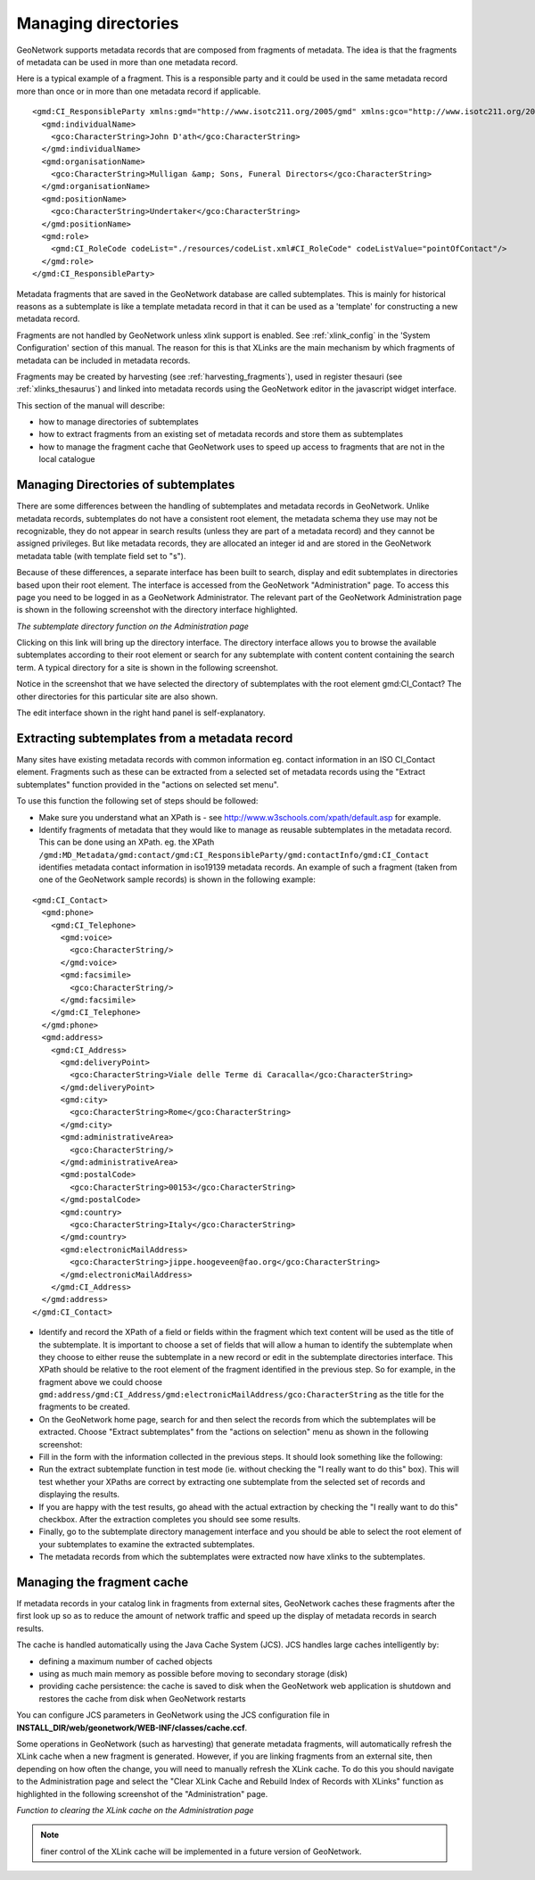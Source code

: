 .. _managing-directories:

Managing directories
####################


GeoNetwork supports metadata records that are composed from fragments of metadata. The idea is that the fragments of metadata can be used in more than one metadata record.

Here is a typical example of a fragment. This is a responsible party and it could be used in the same metadata record more than once or in more than one metadata record if applicable.

::

 <gmd:CI_ResponsibleParty xmlns:gmd="http://www.isotc211.org/2005/gmd" xmlns:gco="http://www.isotc211.org/2005/gco" >
   <gmd:individualName>
     <gco:CharacterString>John D'ath</gco:CharacterString>
   </gmd:individualName>
   <gmd:organisationName>
     <gco:CharacterString>Mulligan &amp; Sons, Funeral Directors</gco:CharacterString>
   </gmd:organisationName>
   <gmd:positionName>
     <gco:CharacterString>Undertaker</gco:CharacterString>
   </gmd:positionName>
   <gmd:role>
     <gmd:CI_RoleCode codeList="./resources/codeList.xml#CI_RoleCode" codeListValue="pointOfContact"/>
   </gmd:role>
 </gmd:CI_ResponsibleParty>


Metadata fragments that are saved in the GeoNetwork database are called subtemplates. This is mainly for historical reasons as a subtemplate is like a template metadata record in that it can be used as a 'template' for constructing a new metadata record.

Fragments are not handled by GeoNetwork unless xlink support is enabled. See :ref:`xlink_config` in the 'System Configuration' section of this manual. The reason for this is that XLinks are the main mechanism by which fragments of metadata can be included in metadata records.

Fragments may be created by harvesting (see :ref:`harvesting_fragments`), used in register thesauri (see :ref:`xlinks_thesaurus`) and linked into metadata records using the GeoNetwork editor in the javascript widget interface.

This section of the manual will describe:

- how to manage directories of subtemplates
- how to extract fragments from an existing set of metadata records and store them as subtemplates
- how to manage the fragment cache that GeoNetwork uses to speed up access to fragments that are not in the local catalogue

Managing Directories of subtemplates
````````````````````````````````````

There are some differences between the handling of subtemplates and metadata records in GeoNetwork. Unlike metadata records, subtemplates do not have a consistent root element, the metadata schema they use may not be recognizable, they do not appear in search results (unless they are part of a metadata record) and they cannot be assigned privileges. But like metadata records, they are allocated an integer id and are stored in the GeoNetwork metadata table (with template field set to "s").

Because of these differences, a separate interface has been built to search, display and edit subtemplates in directories based upon their root element. The interface is accessed from the GeoNetwork "Administration" page. To access this page you need to be logged in as a GeoNetwork Administrator. The relevant part of the GeoNetwork Administration page is shown in the following screenshot with the directory interface highlighted.



*The subtemplate directory function on the Administration page*

Clicking on this link will bring up the directory interface. The directory interface allows you to browse the available subtemplates according to their root element or search for any subtemplate with content content containing the search term. A typical directory for a site is shown in the following screenshot.



Notice in the screenshot that we have selected the directory of subtemplates with the root element gmd:CI_Contact? The other directories for this particular site are also shown.

The edit interface shown in the right hand panel is self-explanatory.

Extracting subtemplates from a metadata record
``````````````````````````````````````````````

Many sites have existing metadata records with common information eg. contact information in an ISO CI_Contact element. Fragments such as these can be extracted from a selected set of metadata records using the "Extract subtemplates" function provided in the "actions on selected set menu". 

To use this function the following set of steps should be followed:

- Make sure you understand what an XPath is - see http://www.w3schools.com/xpath/default.asp for example.
- Identify fragments of metadata that they would like to manage as reusable subtemplates in the metadata record. This can be done using an XPath. eg. the XPath ``/gmd:MD_Metadata/gmd:contact/gmd:CI_ResponsibleParty/gmd:contactInfo/gmd:CI_Contact`` identifies metadata contact information in iso19139 metadata records. An example of such a fragment (taken from one of the GeoNetwork sample records) is shown in the following example: 

::
 
 <gmd:CI_Contact>
   <gmd:phone>
     <gmd:CI_Telephone>
       <gmd:voice>
         <gco:CharacterString/>
       </gmd:voice>
       <gmd:facsimile>
         <gco:CharacterString/>
       </gmd:facsimile>
     </gmd:CI_Telephone>
   </gmd:phone>
   <gmd:address>
     <gmd:CI_Address>
       <gmd:deliveryPoint>
         <gco:CharacterString>Viale delle Terme di Caracalla</gco:CharacterString>
       </gmd:deliveryPoint>
       <gmd:city>
         <gco:CharacterString>Rome</gco:CharacterString>
       </gmd:city>
       <gmd:administrativeArea>
         <gco:CharacterString/>
       </gmd:administrativeArea>
       <gmd:postalCode>
         <gco:CharacterString>00153</gco:CharacterString>
       </gmd:postalCode>
       <gmd:country>
         <gco:CharacterString>Italy</gco:CharacterString>
       </gmd:country>
       <gmd:electronicMailAddress>
         <gco:CharacterString>jippe.hoogeveen@fao.org</gco:CharacterString>
       </gmd:electronicMailAddress>
     </gmd:CI_Address>
   </gmd:address>
 </gmd:CI_Contact>  

- Identify and record the XPath of a field or fields within the fragment which text content will be used as the title of the subtemplate. It is important to choose a set of fields that will allow a human to identify the subtemplate when they choose to either reuse the subtemplate in a new record or edit in the subtemplate directories interface. This XPath should be relative to the root element of the fragment identified in the previous step. So for example, in the fragment above we could choose ``gmd:address/gmd:CI_Address/gmd:electronicMailAddress/gco:CharacterString`` as the title for the fragments to be created.
- On the GeoNetwork home page, search for and then select the records from which the subtemplates will be extracted. Choose "Extract subtemplates" from the "actions on selection" menu as shown in the following screenshot:



- Fill in the form with the information collected in the previous steps. It should look something like the following:



- Run the extract subtemplate function in test mode (ie. without checking the "I really want to do this" box). This will test whether your XPaths are correct by extracting one subtemplate from the selected set of records and displaying the results.

- If you are happy with the test results, go ahead with the actual extraction by checking the "I really want to do this" checkbox. After the extraction completes you should see some results.



- Finally, go to the subtemplate directory management interface and you should be able to select the root element of your subtemplates to examine the extracted subtemplates.



- The metadata records from which the subtemplates were extracted now have xlinks to the subtemplates.

Managing the fragment cache
```````````````````````````

If metadata records in your catalog link in fragments from external sites, GeoNetwork caches these fragments after the first look up so as to reduce the amount of network traffic and speed up the display of metadata records in search results.

The cache is handled automatically using the Java Cache System (JCS). JCS handles large caches intelligently by:

- defining a maximum number of cached objects
- using as much main memory as possible before moving to secondary storage (disk)
- providing cache persistence: the cache is saved to disk when the GeoNetwork web application is shutdown and restores the cache from disk when GeoNetwork restarts 

You can configure JCS parameters in GeoNetwork using the JCS configuration file in **INSTALL_DIR/web/geonetwork/WEB-INF/classes/cache.ccf**. 

Some operations in GeoNetwork (such as harvesting) that generate metadata fragments, will automatically refresh the XLink cache when a new fragment is generated. However, if you are linking fragments from an external site, then depending on how often the change, you will need to manually refresh the XLink cache. To do this you should navigate to the Administration page and select the "Clear XLink Cache and Rebuild Index of Records with XLinks" function as highlighted in the following screenshot of the "Administration" page.

*Function to clearing the XLink cache on the Administration page*

.. note:: finer control of the XLink cache will be implemented in a future version of GeoNetwork.